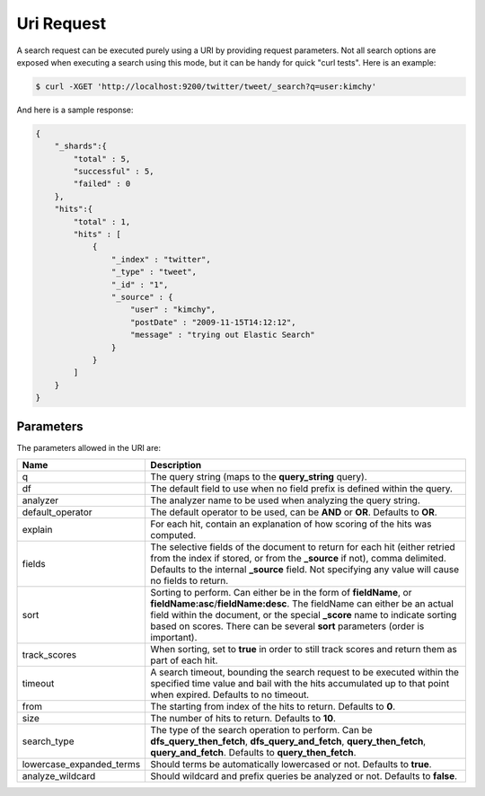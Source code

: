 .. _es-guide-reference-api-search-uri-request:

===========
Uri Request
===========

A search request can be executed purely using a URI by providing request parameters. Not all search options are exposed when executing a search using this mode, but it can be handy for quick "curl tests". Here is an example:


.. code-block:: js

    $ curl -XGET 'http://localhost:9200/twitter/tweet/_search?q=user:kimchy'


And here is a sample response:


.. code-block:: js


    {
        "_shards":{
            "total" : 5,
            "successful" : 5,
            "failed" : 0
        },
        "hits":{
            "total" : 1,
            "hits" : [
                {
                    "_index" : "twitter",
                    "_type" : "tweet",
                    "_id" : "1", 
                    "_source" : {
                        "user" : "kimchy",
                        "postDate" : "2009-11-15T14:12:12",
                        "message" : "trying out Elastic Search"
                    }
                }
            ]
        }
    }



Parameters
==========

The parameters allowed in the URI are:


==========================  ================================================================================================================================================================================================================================================================================================================
 Name                        Description                                                                                                                                                                                                                                                                                                    
==========================  ================================================================================================================================================================================================================================================================================================================
q                            The query string (maps to the **query_string** query).                                                                                                                                                                                                                                                         
df                           The default field to use when no field prefix is defined within the query.                                                                                                                                                                                                                                     
analyzer                     The analyzer name to be used when analyzing the query string.                                                                                                                                                                                                                                                  
default_operator             The default operator to be used, can be **AND** or **OR**. Defaults to **OR**.                                                                                                                                                                                                                                 
explain                      For each hit, contain an explanation of how scoring of the hits was computed.                                                                                                                                                                                                                                  
fields                       The selective fields of the document to return for each hit (either retried from the index if stored, or from the **_source** if not), comma delimited. Defaults to the internal **_source** field. Not specifying any value will cause no fields to return.                                                   
sort                         Sorting to perform. Can either be in the form of **fieldName**, or **fieldName:asc**/**fieldName:desc**. The fieldName can either be an actual field within the document, or the special **_score** name to indicate sorting based on scores. There can be several **sort** parameters (order is important).   
track_scores                When sorting, set to **true** in order to still track scores and return them as part of each hit.                                                                                                                                                                                                               
timeout                      A search timeout, bounding the search request to be executed within the specified time value and bail with the hits accumulated up to that point when expired. Defaults to no timeout.                                                                                                                         
from                         The starting from index of the hits to return. Defaults to **0**.                                                                                                                                                                                                                                              
size                         The number of hits to return. Defaults to **10**.                                                                                                                                                                                                                                                              
search_type                  The type of the search operation to perform. Can be **dfs_query_then_fetch**, **dfs_query_and_fetch**, **query_then_fetch**, **query_and_fetch**. Defaults to **query_then_fetch**.                                                                                                                            
lowercase_expanded_terms    Should terms be automatically lowercased or not. Defaults to **true**.                                                                                                                                                                                                                                          
analyze_wildcard            Should wildcard and prefix queries be analyzed or not. Defaults to **false**.                                                                                                                                                                                                                                   
==========================  ================================================================================================================================================================================================================================================================================================================

